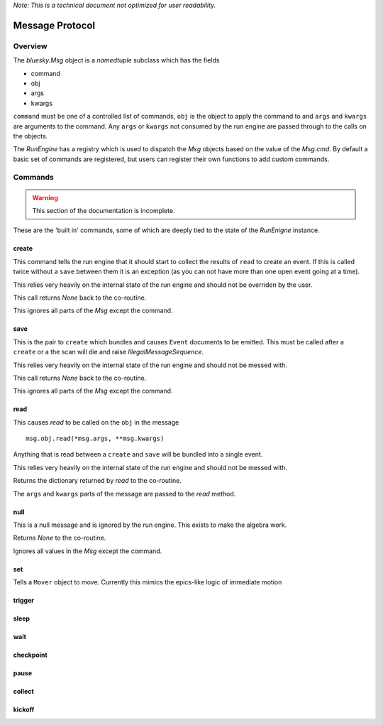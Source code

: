 .. _msg:

*Note: This is a technical document not optimized for user readability.*

Message Protocol
================

Overview
--------

The `bluesky.Msg` object is a `namedtuple` subclass which has the fields

- command
- obj
- args
- kwargs

``command`` must be one of a controlled list of commands, ``obj`` is the
object to apply the command to and ``args`` and ``kwargs`` are arguments to
the command.  Any ``args`` or ``kwargs`` not consumed by the run engine are
passed through to the calls on the objects.

The `RunEngine` has a registry which is used to dispatch the `Msg` objects
based on the value of the `Msg.cmd`.  By default a basic set of commands are
registered, but users can register their own functions to add custom commands.

.. _commands:


Commands
--------

.. warning::

    This section of the documentation is incomplete.

These are the 'built in' commands, some of which are deeply tied to the
state of the `RunEnigne` instance.

create
++++++

This command tells the run engine that it should start to collect the results of
``read`` to create an event.  If this is called twice without a ``save`` between
them it is an exception (as you can not have more than one open event going at a time).

This relies very heavily on the internal state of the run engine and should not
be overriden by the user.

This call returns `None` back to the co-routine.

This ignores all parts of the `Msg` except the command.

save
++++

This is the pair to ``create`` which bundles and causes ``Event`` documents to be
emitted.  This must be called after a ``create`` or a the scan will die and raise
`IllegalMessageSequence`.

This relies very heavily on the internal state of the run engine and should not
be messed with.

This call returns `None` back to the co-routine.

This ignores all parts of the `Msg` except the command.

read
++++

This causes `read` to be called on the ``obj`` in the message ::

  msg.obj.read(*msg.args, **msg.kwargs)

Anything that is read between a ``create`` and ``save`` will be bundled into
a single event.

This relies very heavily on the internal state of the run engine and should not
be messed with.

Returns the dictionary returned by `read` to the co-routine.

The ``args`` and ``kwargs`` parts of the message are passed to the `read` method.


null
++++

This is a null message and is ignored by the run engine.  This exists to make the algebra work.

Returns `None` to the co-routine.

Ignores all values in the `Msg` except the command.

set
+++

Tells a ``Mover`` object to move.  Currently this mimics the epics-like logic of immediate
motion

trigger
+++++++

sleep
+++++

wait
++++

checkpoint
++++++++++

pause
+++++

collect
+++++++

kickoff
+++++++
